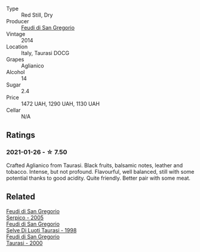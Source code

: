 #+attr_html: :class wine-main-image
[[file:/images/47/0a1738-5cc3-4aac-a09a-7ab314af4c00/2021-12-23-08-38-50-1103030B-2C05-432E-A71B-913F1B559FC8-1-105-c@512.webp]]

- Type :: Red Still, Dry
- Producer :: [[barberry:/producers/e9a07255-1376-4b70-bbf2-0d358bff215a][Feudi di San Gregorio]]
- Vintage :: 2014
- Location :: Italy, Taurasi DOCG
- Grapes :: Aglianico
- Alcohol :: 14
- Sugar :: 2.4
- Price :: 1472 UAH, 1290 UAH, 1130 UAH
- Cellar :: N/A

** Ratings

*** 2021-01-26 - ☆ 7.50

Crafted Aglianico from Taurasi. Black fruits, balsamic notes, leather
and tobacco. Intense, but not profound. Flavourful, well balanced,
still with some potential thanks to good acidity. Quite friendly.
Better pair with some meat.

** Related

#+begin_export html
<div class="flex-container">
  <a class="flex-item flex-item-left" href="/wines/36363a35-2c36-48e7-982b-46efbd45b51f.html">
    <img class="flex-bottle" src="/images/36/363a35-2c36-48e7-982b-46efbd45b51f/2021-09-15-20-55-04-654BFA79-67BA-4AF6-8A5E-7438A6AF9357-1-105-c@512.webp"></img>
    <section class="h">Feudi di San Gregorio</section>
    <section class="h text-bolder">Serpico - 2005</section>
  </a>

  <a class="flex-item flex-item-right" href="/wines/9e5bc457-cca9-4f42-befd-e11da153544a.html">
    <img class="flex-bottle" src="/images/9e/5bc457-cca9-4f42-befd-e11da153544a/2021-09-15-20-52-52-67942831-22C4-4F34-AA12-FF8DE339CF61-1-105-c@512.webp"></img>
    <section class="h">Feudi di San Gregorio</section>
    <section class="h text-bolder">Selve Di Luoti Taurasi - 1998</section>
  </a>

  <a class="flex-item flex-item-left" href="/wines/c8184b57-41f6-4273-a8dc-7b0212e5a1fa.html">
    <img class="flex-bottle" src="/images/c8/184b57-41f6-4273-a8dc-7b0212e5a1fa/2022-11-25-16-40-08-IMG-3369@512.webp"></img>
    <section class="h">Feudi di San Gregorio</section>
    <section class="h text-bolder">Taurasi - 2000</section>
  </a>

</div>
#+end_export
